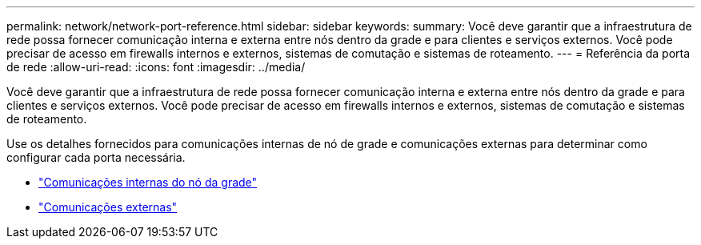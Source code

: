 ---
permalink: network/network-port-reference.html 
sidebar: sidebar 
keywords:  
summary: Você deve garantir que a infraestrutura de rede possa fornecer comunicação interna e externa entre nós dentro da grade e para clientes e serviços externos. Você pode precisar de acesso em firewalls internos e externos, sistemas de comutação e sistemas de roteamento. 
---
= Referência da porta de rede
:allow-uri-read: 
:icons: font
:imagesdir: ../media/


[role="lead"]
Você deve garantir que a infraestrutura de rede possa fornecer comunicação interna e externa entre nós dentro da grade e para clientes e serviços externos. Você pode precisar de acesso em firewalls internos e externos, sistemas de comutação e sistemas de roteamento.

Use os detalhes fornecidos para comunicações internas de nó de grade e comunicações externas para determinar como configurar cada porta necessária.

* link:internal-grid-node-communications.html["Comunicações internas do nó da grade"]
* link:external-communications.html["Comunicações externas"]


